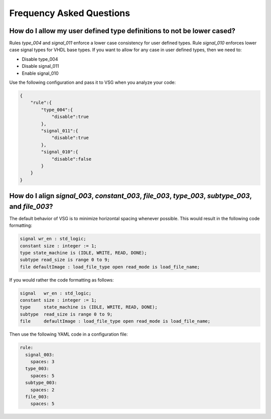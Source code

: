 Frequency Asked Questions
-------------------------

How do I allow my user defined type definitions to not be lower cased?
######################################################################

Rules *type_004* and *signal_011* enforce a lower case consistency for user defined types.
Rule *signal_010* enforces lower case signal types for VHDL base types.
If you want to allow for any case in user defined types, then we need to:

* Disable type_004
* Disable signal_011
* Enable signal_010

Use the following configuration and pass it to VSG when you analyze your code:

.. code-block:: json

   {
       "rule":{
           "type_004":{
               "disable":true
           },
           "signal_011":{
               "disable":true
           },
           "signal_010":{
               "disable":false
           }
       }
   }

How do I align *signal_003*, *constant_003*, *file_003*, *type_003*, *subtype_003*, and *file_003*?
###################################################################################################

The default behavior of VSG is to minimize horizontal spacing whenever possible.
This would result in the following code formatting:

.. code-block:: vhdl

   signal wr_en : std_logic;
   constant size : integer := 1;
   type state_machine is (IDLE, WRITE, READ, DONE);
   subtype read_size is range 0 to 9;
   file defaultImage : load_file_type open read_mode is load_file_name;

If you would rather the code formatting as follows:

.. code-block:: vhdl

   signal   wr_en : std_logic;
   constant size : integer := 1;
   type     state_machine is (IDLE, WRITE, READ, DONE);
   subtype  read_size is range 0 to 9;
   file     defaultImage : load_file_type open read_mode is load_file_name;

Then use the following YAML code in a configuration file:

.. code-block:: yaml

   rule:
     signal_003:
       spaces: 3
     type_003:
       spaces: 5
     subtype_003:
       spaces: 2
     file_003:
       spaces: 5 


